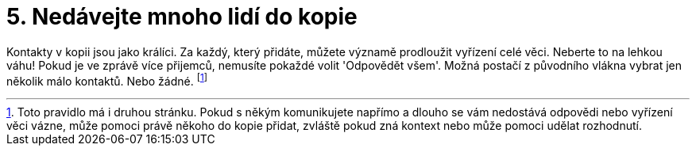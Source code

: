 [id="nedavejte_mnoho_lidi_do_kopie"]

= 5. Nedávejte mnoho lidí do kopie

Kontakty v kopii jsou jako králíci. Za každý, který přidáte, můžete významě prodloužit vyřízení celé věci. Neberte to na lehkou váhu! Pokud je ve zprávě více přijemců, nemusíte pokaždé volit 'Odpovědět všem'. Možná postačí z původního vlákna vybrat jen několik málo kontaktů. Nebo žádné. footnote:[[purple]#Toto pravidlo má i druhou stránku. Pokud s někým komunikujete napřímo a dlouho se vám nedostává odpovědi nebo vyřízení věci vázne, může pomoci právě někoho do kopie přidat, zvláště pokud zná kontext nebo může pomoci udělat rozhodnutí.#]
